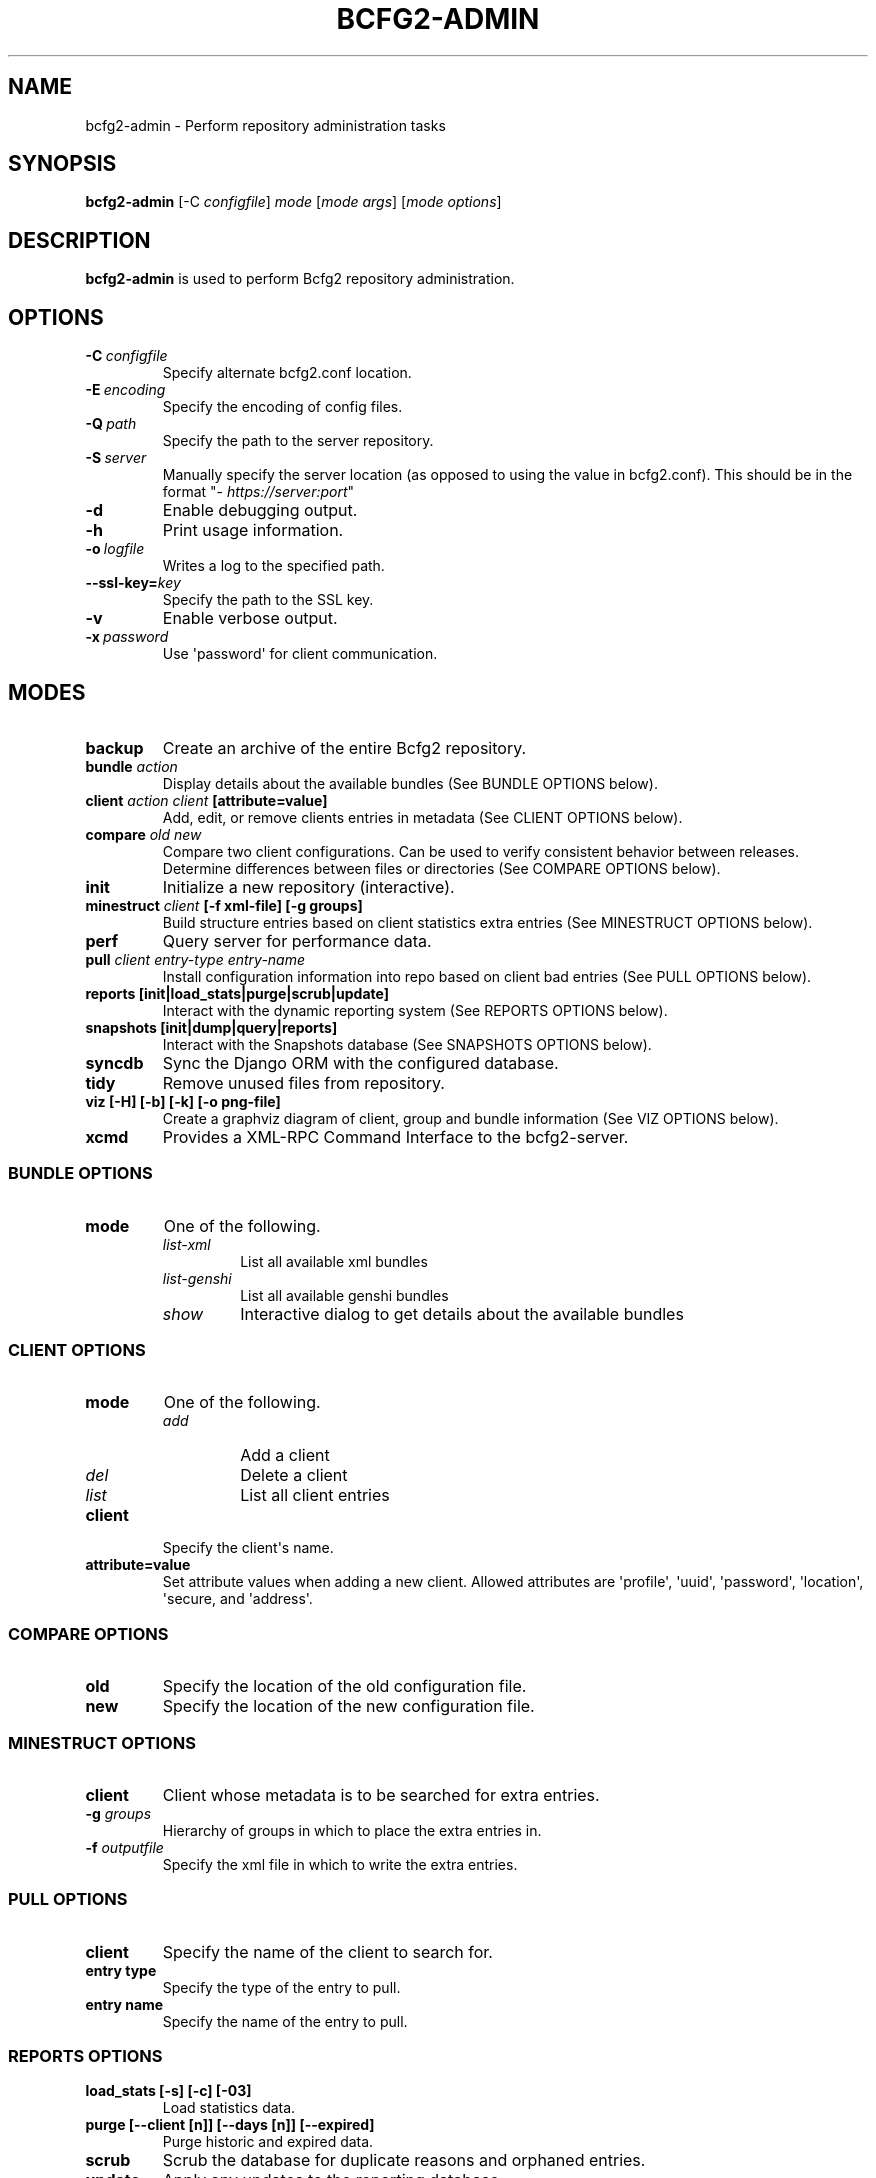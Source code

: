 .TH "BCFG2-ADMIN" "8" "November 14, 2012" "1.3" "Bcfg2"
.SH NAME
bcfg2-admin \- Perform repository administration tasks
.
.nr rst2man-indent-level 0
.
.de1 rstReportMargin
\\$1 \\n[an-margin]
level \\n[rst2man-indent-level]
level margin: \\n[rst2man-indent\\n[rst2man-indent-level]]
-
\\n[rst2man-indent0]
\\n[rst2man-indent1]
\\n[rst2man-indent2]
..
.de1 INDENT
.\" .rstReportMargin pre:
. RS \\$1
. nr rst2man-indent\\n[rst2man-indent-level] \\n[an-margin]
. nr rst2man-indent-level +1
.\" .rstReportMargin post:
..
.de UNINDENT
. RE
.\" indent \\n[an-margin]
.\" old: \\n[rst2man-indent\\n[rst2man-indent-level]]
.nr rst2man-indent-level -1
.\" new: \\n[rst2man-indent\\n[rst2man-indent-level]]
.in \\n[rst2man-indent\\n[rst2man-indent-level]]u
..
.\" Man page generated from reStructeredText.
.
.SH SYNOPSIS
.sp
\fBbcfg2\-admin\fP [\-C \fIconfigfile\fP] \fImode\fP [\fImode args\fP] [\fImode options\fP]
.SH DESCRIPTION
.sp
\fBbcfg2\-admin\fP is used to perform Bcfg2 repository
administration.
.SH OPTIONS
.INDENT 0.0
.TP
.BI \-C \ configfile
Specify alternate bcfg2.conf location.
.TP
.BI \-E \ encoding
Specify the encoding of config files.
.TP
.BI \-Q \ path
Specify the path to the server repository.
.TP
.BI \-S \ server
Manually specify the server location (as opposed to
using the value in bcfg2.conf). This should be in
the format "\fI\%https://server:port\fP"
.TP
.B \-d
Enable debugging output.
.TP
.B \-h
Print usage information.
.TP
.BI \-o \ logfile
Writes a log to the specified path.
.TP
.BI \-\-ssl\-key\fB= key
Specify the path to the SSL key.
.TP
.B \-v
Enable verbose output.
.TP
.BI \-x \ password
Use \(aqpassword\(aq for client communication.
.UNINDENT
.SH MODES
.INDENT 0.0
.TP
.B backup
Create an archive of the entire Bcfg2 repository.
.TP
.B bundle \fIaction\fP
Display details about the available bundles (See BUNDLE OPTIONS
below).
.TP
.B client \fIaction\fP \fIclient\fP [attribute=value]
Add, edit, or remove clients entries in metadata (See CLIENT OPTIONS
below).
.TP
.B compare \fIold\fP \fInew\fP
Compare two client configurations. Can be used to verify consistent
behavior between releases. Determine differences between files or
directories (See COMPARE OPTIONS below).
.TP
.B init
Initialize a new repository (interactive).
.TP
.B minestruct \fIclient\fP [\-f xml\-file] [\-g groups]
Build structure entries based on client statistics extra entries
(See MINESTRUCT OPTIONS below).
.TP
.B perf
Query server for performance data.
.TP
.B pull \fIclient\fP \fIentry\-type\fP \fIentry\-name\fP
Install configuration information into repo based on client bad
entries (See PULL OPTIONS below).
.TP
.B reports [init|load_stats|purge|scrub|update]
Interact with the dynamic reporting system (See REPORTS OPTIONS
below).
.TP
.B snapshots [init|dump|query|reports]
Interact with the Snapshots database (See SNAPSHOTS OPTIONS below).
.TP
.B syncdb
Sync the Django ORM with the configured database.
.TP
.B tidy
Remove unused files from repository.
.TP
.B viz [\-H] [\-b] [\-k] [\-o png\-file]
Create a graphviz diagram of client, group and bundle information
(See VIZ OPTIONS below).
.TP
.B xcmd
Provides a XML\-RPC Command Interface to the bcfg2\-server.
.UNINDENT
.SS BUNDLE OPTIONS
.INDENT 0.0
.TP
.B mode
One of the following.
.INDENT 7.0
.TP
.B \fIlist\-xml\fP
List all available xml bundles
.TP
.B \fIlist\-genshi\fP
List all available genshi bundles
.TP
.B \fIshow\fP
Interactive dialog to get details about the available bundles
.UNINDENT
.UNINDENT
.SS CLIENT OPTIONS
.INDENT 0.0
.TP
.B mode
One of the following.
.INDENT 7.0
.TP
.B \fIadd\fP
Add a client
.TP
.B \fIdel\fP
Delete a client
.TP
.B \fIlist\fP
List all client entries
.UNINDENT
.TP
.B client
Specify the client\(aqs name.
.TP
.B attribute=value
Set attribute values when adding a new client. Allowed attributes
are \(aqprofile\(aq, \(aquuid\(aq, \(aqpassword\(aq, \(aqlocation\(aq, \(aqsecure, and
\(aqaddress\(aq.
.UNINDENT
.SS COMPARE OPTIONS
.INDENT 0.0
.TP
.B old
Specify the location of the old configuration file.
.TP
.B new
Specify the location of the new configuration file.
.UNINDENT
.SS MINESTRUCT OPTIONS
.INDENT 0.0
.TP
.B client
Client whose metadata is to be searched for extra entries.
.TP
.B \-g \fIgroups\fP
Hierarchy of groups in which to place the extra entries in.
.TP
.B \-f \fIoutputfile\fP
Specify the xml file in which to write the extra entries.
.UNINDENT
.SS PULL OPTIONS
.INDENT 0.0
.TP
.B client
Specify the name of the client to search for.
.TP
.B entry type
Specify the type of the entry to pull.
.TP
.B entry name
Specify the name of the entry to pull.
.UNINDENT
.SS REPORTS OPTIONS
.INDENT 0.0
.TP
.B load_stats [\-s] [\-c] [\-03]
Load statistics data.
.TP
.B purge [\-\-client [n]] [\-\-days [n]] [\-\-expired]
Purge historic and expired data.
.TP
.B scrub
Scrub the database for duplicate reasons and orphaned entries.
.TP
.B update
Apply any updates to the reporting database.
.UNINDENT
.SS SNAPSHOTS OPTIONS
.INDENT 0.0
.TP
.B init
Initialize the snapshots database.
.TP
.B query
Query the snapshots database.
.TP
.B dump
Dump some of the contents of the snapshots database.
.TP
.B reports [\-a] [\-b] [\-e] [\-\-date=MM\-DD\-YYYY]
Generate reports for clients in the snapshots database.
.UNINDENT
.SS VIZ OPTIONS
.INDENT 0.0
.TP
.B \-H
Include hosts in diagram.
.TP
.B \-b
Include bundles in diagram.
.TP
.BI \-o \ <outfile>
Write to outfile file instead of stdout.
.TP
.B \-k
Add a shape/color key.
.UNINDENT
.SH SEE ALSO
.sp
\fIbcfg2\-info(8)\fP, \fIbcfg2\-server(8)\fP
.\" Generated by docutils manpage writer.
.\" 
.
